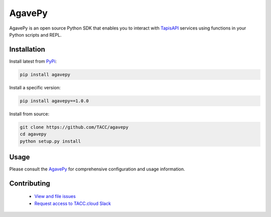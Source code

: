 #######
AgavePy
#######

.. image:: https://badge.fury.io/py/agavepy.svg
    :target: http://badge.fury.io/py/agavepy

.. image:: https://travis-ci.org/TACC/agavepy.svg?branch=develop
    :target: https://travis-ci.org/TACC/agavepy

.. image:: https://readthedocs.org/projects/agavepy/badge/?version=latest
    :target: https://readthedocs.org/projects/agavepy/?badge=latest

.. image:: https://img.shields.io/pypi/l/Django.svg
    :target: https://raw.githubusercontent.com/TACC/agavepy/master/LICENSE

AgavePy is an open source Python SDK that enables you to interact 
with TapisAPI_ services using functions in your Python scripts and REPL.

************
Installation
************

Install latest from PyPi_:

.. code-block:: console

    pip install agavepy

Install a specific version:

.. code-block:: console

    pip install agavepy==1.0.0

Install from source:

.. code-block:: console

    git clone https://github.com/TACC/agavepy
    cd agavepy
    python setup.py install

*****
Usage
*****

Please consult the AgavePy_ for comprehensive configuration and 
usage information. 

************
Contributing
************

    * `View and file issues <https://github.com/TACC/agavepy/issues/>`_
    * `Request access to TACC.cloud Slack <http://bit.ly/join-tapis>`_

.. Links

.. _Docker: https://docs.docker.com/installation/#installation
.. _Jupyter: https://jupyter.org/
.. _Oauth2: https://auth0.com/docs/protocols/oauth2
.. _PyPI: https://pypi.python.org/pypi
.. |AgavePy| replace:: AgavePy docs
.. _AgavePy: https://agavepy.readthedocs.io/en/latest/
.. |TapisCLI| replace:: Tapis CLI docs
.. _TapisCLI: https://tapis-cli.readthedocs.io/en/latest/
.. |TapisAPI| replace:: Tapis API docs
.. _TapisAPI: https://tacc-cloud.readthedocs.io/projects/agave/en/latest/
.. |AbacoAPI| replace:: Abaco API docs
.. _AbacoAPI: https://tacc-cloud.readthedocs.io/projects/abaco/en/latest/
.. |TUP| replace:: TACC User Portal
.. _TUP: https://portal.tacc.utexas.edu/account-request

